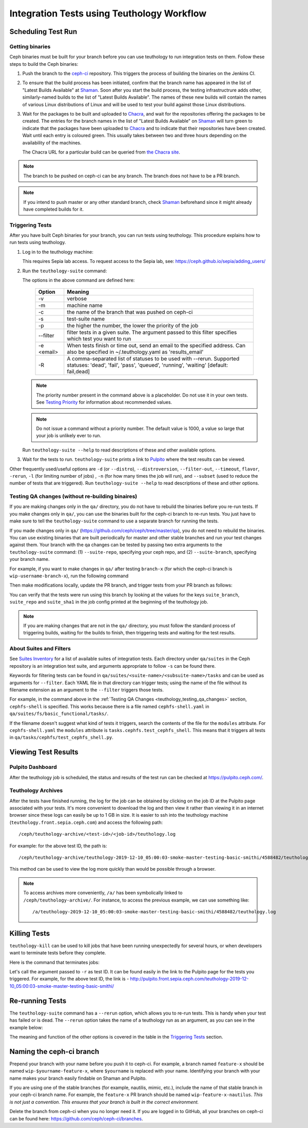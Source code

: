 .. _tests-integration-testing-teuthology-workflow:

Integration Tests using Teuthology Workflow
===========================================

Scheduling Test Run
-------------------

Getting binaries
****************

Ceph binaries must be built for your branch before you can use teuthology to run integration tests on them. Follow these steps to build the Ceph binaries:

#. Push the branch to the `ceph-ci`_ repository. This triggers the process of
   building the binaries on the Jenkins CI.

#. To ensure that the build process has been initiated, confirm that the branch
   name has appeared in the list of "Latest Builds Available" at `Shaman`_.
   Soon after you start the build process, the testing infrastructrure adds
   other, similarly-named builds to the list of "Latest Builds Available".
   The names of these new builds will contain the names of various Linux
   distributions of Linux and will be used to test your build against those
   Linux distributions. 

#. Wait for the packages to be built and uploaded to `Chacra`_, and wait for
   the repositories offering the packages to be created. The entries for the
   branch names in the list of "Latest Builds Available" on `Shaman`_ will turn
   green to indicate that the packages have been uploaded to `Chacra`_ and to
   indicate that their repositories have been created.  Wait until each entry
   is coloured green. This usually takes between two and three hours depending
   on the availability of the machines.
   
   The Chacra URL for a particular build can be queried from `the Chacra site`_.

.. note:: The branch to be pushed on ceph-ci can be any branch. The branch does
   not have to be a PR branch.

.. note:: If you intend to push master or any other standard branch, check
   `Shaman`_ beforehand since it might already have completed builds for it.

.. _the Chacra site: https://shaman.ceph.com/api/search/?status=ready&project=ceph


Triggering Tests
****************

After you have built Ceph binaries for your branch, you can run tests using
teuthology. This procedure explains how to run tests using teuthology.

#. Log in to the teuthology machine:

   .. prompt:: bash $

       ssh <username>@teuthology.front.sepia.ceph.com

   This requires Sepia lab access. To request access to the Sepia lab, see:
   https://ceph.github.io/sepia/adding_users/

#. Run the ``teuthology-suite`` command:

   .. prompt:: bash $

        teuthology-suite -v \
        -m smithi \
        -c wip-devname-feature-x \
        -s fs \
        -p 110 \
        --filter "cephfs-shell" \
        -e foo@gmail.com \
        -R fail

   The options in the above command are defined here: 

      =============  =========================================================
         Option        Meaning
      =============  =========================================================
        -v            verbose
        -m            machine name
        -c            the name of the branch that was pushed on ceph-ci
        -s            test-suite name
        -p            the higher the number, the lower the priority of 
                      the job
        --filter      filter tests in a given suite. The argument
                      passed to this filter specifies which test you 
                      want to run
        -e <email>    When tests finish or time out, send an email to the
                      specified address. Can also be specified in 
                      ~/.teuthology.yaml as 'results_email'
        -R            A comma-separated list of statuses to be used
                      with --rerun. Supported statuses: 'dead',
                      'fail', 'pass', 'queued', 'running', 'waiting'
                      [default: fail,dead]
      =============  =========================================================

   .. note:: The priority number present in the command above is a placeholder. 
      Do not use it in your own tests. See `Testing Priority`_ for information 
      about recommended values.

   .. note:: Do not issue a command without a priority number. The default 
      value is 1000, a value so large that your job is unlikely ever to run.

   Run ``teuthology-suite --help`` to read descriptions of these and other 
   available options.

#. Wait for the tests to run. ``teuthology-suite`` prints a link to
   `Pulpito`_ where the test results can be viewed.



Other frequently used/useful options are ``-d`` (or ``--distro``),
``--distroversion``, ``--filter-out``, ``--timeout``, ``flavor``, ``-rerun``,
``-l`` (for limiting number of jobs) , ``-n`` (for how many times the job will
run), and ``--subset`` (used to reduce the number of tests that are triggered). Run ``teuthology-suite --help`` to read descriptions of these and other
options.

.. _teuthology_testing_qa_changes:

Testing QA changes (without re-building binaires)
*************************************************

If you are making changes only in the ``qa/`` directory, you do not have to
rebuild the binaries before you re-run tests. If you make changes only in
``qa/``, you can use the binaries built for the ceph-ci branch to re-run tests.
You just have to make sure to tell the ``teuthology-suite`` command to use a
separate branch for running the tests.

If you made changes only in ``qa/``
(https://github.com/ceph/ceph/tree/master/qa), you do not need to rebuild the
binaries. You can use existing binaries that are built periodically for master and other stable branches and run your test changes against them.
Your branch with the qa changes can be tested by passing two extra arguments to the ``teuthology-suite`` command: (1) ``--suite-repo``, specifying your ceph repo, and (2) ``--suite-branch``, specifying your branch name. 

For example, if you want to make changes in ``qa/`` after testing ``branch-x``
(for which the ceph-ci branch is ``wip-username-branch-x``), run the following
command

.. prompt:: bash $

   teuthology-suite -v \
    -m smithi \
    -c wip-username-branch-x \
    -s fs \
    -p 50 \
    --filter cephfs-shell

Then make modifications locally, update the PR branch, and trigger tests from
your PR branch as follows:

.. prompt:: bash $

   teuthology-suite -v \
    -m smithi \
    -c wip-username-branch-x \
    -s fs -p 50 \
    --filter cephfs-shell \
    --suite-repo https://github.com/$username/ceph \
    --suite-branch branch-x

You can verify that the tests were run using this branch by looking at the
values for the keys ``suite_branch``, ``suite_repo`` and ``suite_sha1`` in the
job config printed at the beginning of the teuthology job.

.. note:: If you are making changes that are not in the ``qa/`` directory, 
          you must follow the standard process of triggering builds, waiting 
          for the builds to finish, then triggering tests and waiting for 
          the test results. 

About Suites and Filters
************************

See `Suites Inventory`_ for a list of available suites of integration tests.
Each directory under ``qa/suites`` in the Ceph repository is an integration
test suite, and arguments appropriate to follow ``-s`` can be found there.

Keywords for filtering tests can be found in
``qa/suites/<suite-name>/<subsuite-name>/tasks`` and can be used as arguments
for ``--filter``. Each YAML file in that directory can trigger tests; using the
name of the file without its filename extension as an argument to the
``--filter`` triggers those tests. 

For example, in the command above in the :ref:`Testing QA Changes
<teuthology_testing_qa_changes>` section, ``cephfs-shell`` is specified. 
This works because there is a file named ``cephfs-shell.yaml`` in
``qa/suites/fs/basic_functional/tasks/``.

If the filename doesn't suggest what kind of tests it triggers, search the
contents of the file for the ``modules`` attribute. For ``cephfs-shell.yaml``
the ``modules`` attribute is ``tasks.cephfs.test_cephfs_shell``. This means
that it triggers all tests in ``qa/tasks/cephfs/test_cephfs_shell.py``.

Viewing Test Results
---------------------

Pulpito Dashboard
*****************

After the teuthology job is scheduled, the status and results of the test run 
can be checked at https://pulpito.ceph.com/.

Teuthology Archives
*******************

After the tests have finished running, the log for the job can be obtained by
clicking on the job ID at the Pulpito page associated with your tests. It's
more convenient to download the log and then view it rather than viewing it in
an internet browser since these logs can easily be up to 1 GB in size. It is
easier to ssh into the teuthology machine (``teuthology.front.sepia.ceph.com``)
and access the following path::

    /ceph/teuthology-archive/<test-id>/<job-id>/teuthology.log

For example: for the above test ID, the path is::

   /ceph/teuthology-archive/teuthology-2019-12-10_05:00:03-smoke-master-testing-basic-smithi/4588482/teuthology.log

This method can be used to view the log more quickly than would be possible through a browser.

.. note:: To access archives more conveniently, ``/a/`` has been symbolically
   linked to ``/ceph/teuthology-archive/``. For instance, to access the previous
   example, we can use something like::

   /a/teuthology-2019-12-10_05:00:03-smoke-master-testing-basic-smithi/4588482/teuthology.log

Killing Tests
-------------
``teuthology-kill`` can be used to kill jobs that have been running
unexpectedly for several hours, or when developers want to terminate tests
before they complete.

Here is the command that terminates jobs:

.. prompt:: bash $

   teuthology-kill -r teuthology-2019-12-10_05:00:03-smoke-master-testing-basic-smithi

Let's call the argument passed to ``-r`` as test ID. It can be found
easily in the link to the Pulpito page for the tests you triggered. For
example, for the above test ID, the link is - http://pulpito.front.sepia.ceph.com/teuthology-2019-12-10_05:00:03-smoke-master-testing-basic-smithi/

Re-running Tests
----------------

The ``teuthology-suite`` command has a ``--rerun`` option, which allows you to
re-run tests. This is handy when your test has failed or is dead. The
``--rerun`` option takes the name of a teuthology run as an argument, as you
can see in the example below:

.. prompt:: bash $ 

   teuthology-suite -v \
    -m smithi \
    -c wip-rishabh-fs-test_cephfs_shell-fix \
    -p 50 \
    --rerun teuthology-2019-12-10_05:00:03-smoke-master-testing-basic-smithi \
    -R fail,dead,queued,running \
    -e $CEPH_QA_MAIL

The meaning and function of the other options is covered in the table in the
`Triggering Tests`_ section.

Naming the ceph-ci branch
-------------------------
Prepend your branch with your name before you push it to ceph-ci. For example,
a branch named ``feature-x`` should be named ``wip-$yourname-feature-x``, where
``$yourname`` is replaced with your name. Identifying your branch with your
name makes your branch easily findable on Shaman and Pulpito.

If you are using one of the stable branches (for example, nautilis, mimic,
etc.), include the name of that stable branch in your ceph-ci branch name.
For example, the ``feature-x`` PR branch should be named 
``wip-feature-x-nautilus``. *This is not just a convention. This ensures that your branch is built in the correct environment.*

Delete the branch from ceph-ci when you no longer need it. If you are
logged in to GitHub, all your branches on ceph-ci can be found here:
https://github.com/ceph/ceph-ci/branches.

.. _ceph-ci: https://github.com/ceph/ceph-ci
.. _Chacra: https://github.com/ceph/chacra/blob/master/README.rst
.. _Pulpito: http://pulpito.front.sepia.ceph.com/
.. _Running Your First Test: ../../running-tests-locally/#running-your-first-test
.. _Shaman: https://shaman.ceph.com/builds/ceph/
.. _Suites Inventory: ../tests-integration-testing-teuthology-intro/#suites-inventory
.. _Testing Priority: ../tests-integration-testing-teuthology-intro/#testing-priority
.. _Triggering Tests: ../tests-integration-testing-teuthology-workflow/#triggering-tests
.. _tests-sentry-developers-guide: ../tests-sentry-developers-guide/
